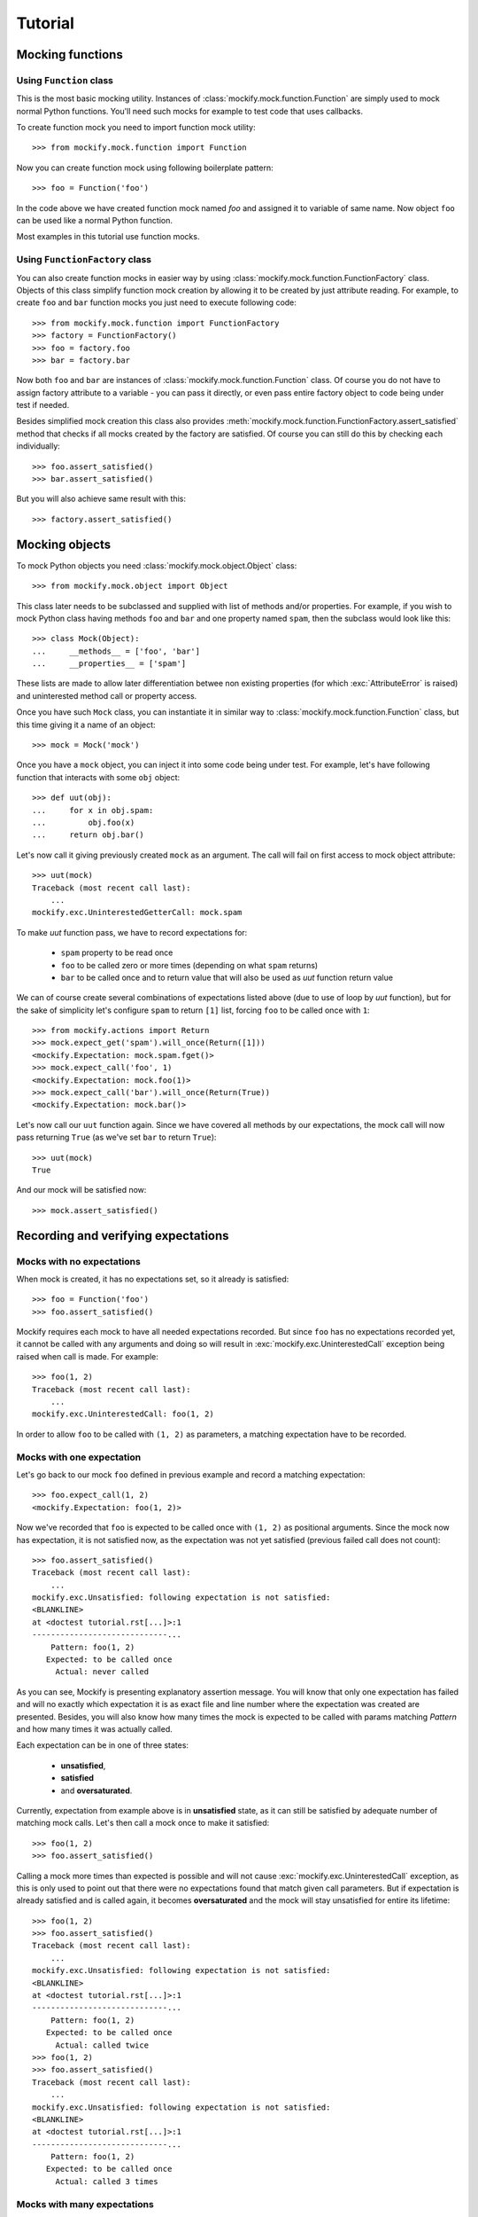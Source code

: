 .. ----------------------------------------------------------------------------
.. docs/source/tutorial.rst
..
.. Copyright (C) 2018 - 2019 Maciej Wiatrzyk
..
.. This file is part of Mockify library documentation
.. and is released under the terms of the MIT license:
.. http://opensource.org/licenses/mit-license.php.
..
.. See LICENSE for details.
.. ----------------------------------------------------------------------------
Tutorial
========

Mocking functions
-----------------

Using ``Function`` class
^^^^^^^^^^^^^^^^^^^^^^^^

This is the most basic mocking utility. Instances of
:class:`mockify.mock.function.Function` are simply used to mock normal Python
functions. You'll need such mocks for example to test code that uses callbacks.

To create function mock you need to import function mock utility::

    >>> from mockify.mock.function import Function

Now you can create function mock using following boilerplate pattern::

    >>> foo = Function('foo')

In the code above we have created function mock named *foo* and assigned it to
variable of same name. Now object ``foo`` can be used like a normal Python
function.

Most examples in this tutorial use function mocks.

Using ``FunctionFactory`` class
^^^^^^^^^^^^^^^^^^^^^^^^^^^^^^^

.. versionadded:: 0.2

You can also create function mocks in easier way by using
:class:`mockify.mock.function.FunctionFactory` class. Objects of this class
simplify function mock creation by allowing it to be created by just attribute
reading. For example, to create ``foo`` and ``bar`` function mocks you just
need to execute following code::

    >>> from mockify.mock.function import FunctionFactory
    >>> factory = FunctionFactory()
    >>> foo = factory.foo
    >>> bar = factory.bar

Now both ``foo`` and ``bar`` are instances of
:class:`mockify.mock.function.Function` class. Of course you do not have to
assign factory attribute to a variable - you can pass it directly, or even pass
entire factory object to code being under test if needed.

Besides simplified mock creation this class also provides
:meth:`mockify.mock.function.FunctionFactory.assert_satisfied` method that
checks if all mocks created by the factory are satisfied. Of course you can
still do this by checking each individually::

    >>> foo.assert_satisfied()
    >>> bar.assert_satisfied()

But you will also achieve same result with this::

    >>> factory.assert_satisfied()

Mocking objects
---------------

.. versionadded:: 0.3

To mock Python objects you need :class:`mockify.mock.object.Object` class::

    >>> from mockify.mock.object import Object

This class later needs to be subclassed and supplied with list of methods
and/or properties. For example, if you wish to mock Python class having methods
``foo`` and ``bar`` and one property named ``spam``, then the subclass would
look like this::

    >>> class Mock(Object):
    ...     __methods__ = ['foo', 'bar']
    ...     __properties__ = ['spam']

These lists are made to allow later differentiation betwee non existing
properties (for which :exc:`AttributeError` is raised) and uninterested method
call or property access.

Once you have such ``Mock`` class, you can instantiate it in similar way to
:class:`mockify.mock.function.Function` class, but this time giving it a name
of an object::

    >>> mock = Mock('mock')

Once you have a ``mock`` object, you can inject it into some code being under
test. For example, let's have following function that interacts with some
``obj`` object::

    >>> def uut(obj):
    ...     for x in obj.spam:
    ...         obj.foo(x)
    ...     return obj.bar()

Let's now call it giving previously created ``mock`` as an argument. The call
will fail on first access to mock object attribute::

    >>> uut(mock)
    Traceback (most recent call last):
        ...
    mockify.exc.UninterestedGetterCall: mock.spam

To make *uut* function pass, we have to record expectations for:

    * ``spam`` property to be read once
    * ``foo`` to be called zero or more times (depending on what ``spam`` returns)
    * ``bar`` to be called once and to return value that will also be used as
      *uut* function return value

We can of course create several combinations of expectations listed above (due
to use of loop by *uut* function), but for the sake of simplicity let's
configure ``spam`` to return ``[1]`` list, forcing ``foo`` to be called once
with ``1``::

    >>> from mockify.actions import Return
    >>> mock.expect_get('spam').will_once(Return([1]))
    <mockify.Expectation: mock.spam.fget()>
    >>> mock.expect_call('foo', 1)
    <mockify.Expectation: mock.foo(1)>
    >>> mock.expect_call('bar').will_once(Return(True))
    <mockify.Expectation: mock.bar()>


Let's now call our ``uut`` function again. Since we have covered all methods by
our expectations, the mock call will now pass returning ``True`` (as we've set
``bar`` to return ``True``)::

    >>> uut(mock)
    True

And our mock will be satisfied now::

    >>> mock.assert_satisfied()

Recording and verifying expectations
------------------------------------

Mocks with no expectations
^^^^^^^^^^^^^^^^^^^^^^^^^^

When mock is created, it has no expectations set, so it already is satisfied::

    >>> foo = Function('foo')
    >>> foo.assert_satisfied()

Mockify requires each mock to have all needed expectations recorded. But since
``foo`` has no expectations recorded yet, it cannot be called with any
arguments and doing so will result in :exc:`mockify.exc.UninterestedCall`
exception being raised when call is made. For example::

    >>> foo(1, 2)
    Traceback (most recent call last):
        ...
    mockify.exc.UninterestedCall: foo(1, 2)

In order to allow ``foo`` to be called with ``(1, 2)`` as parameters, a
matching expectation have to be recorded.

Mocks with one expectation
^^^^^^^^^^^^^^^^^^^^^^^^^^

Let's go back to our mock ``foo`` defined in previous example and record a
matching expectation::

    >>> foo.expect_call(1, 2)
    <mockify.Expectation: foo(1, 2)>

Now we've recorded that ``foo`` is expected to be called once with ``(1, 2)``
as positional arguments. Since the mock now has expectation, it is not
satisfied now, as the expectation was not yet satisfied (previous failed call
does not count)::

    >>> foo.assert_satisfied()
    Traceback (most recent call last):
        ...
    mockify.exc.Unsatisfied: following expectation is not satisfied:
    <BLANKLINE>
    at <doctest tutorial.rst[...]>:1
    -----------------------------...
        Pattern: foo(1, 2)
       Expected: to be called once
         Actual: never called

As you can see, Mockify is presenting explanatory assertion message. You will
know that only one expectation has failed and will no exactly which expectation
it is as exact file and line number where the expectation was created are
presented. Besides, you will also know how many times the mock is expected to
be called with params matching *Pattern* and how many times it was actually
called.

Each expectation can be in one of three states:

    * **unsatisfied**,
    * **satisfied**
    * and **oversaturated**.

Currently, expectation from example above is in **unsatisfied** state, as it
can still be satisfied by adequate number of matching mock calls. Let's then
call a mock once to make it satisfied::

    >>> foo(1, 2)
    >>> foo.assert_satisfied()

Calling a mock more times than expected is possible and will not cause
:exc:`mockify.exc.UninterestedCall` exception, as this is only used to point
out that there were no expectations found that match given call parameters. But
if expectation is already satisfied and is called again, it becomes
**oversaturated** and the mock will stay unsatisfied for entire its lifetime::

    >>> foo(1, 2)
    >>> foo.assert_satisfied()
    Traceback (most recent call last):
        ...
    mockify.exc.Unsatisfied: following expectation is not satisfied:
    <BLANKLINE>
    at <doctest tutorial.rst[...]>:1
    -----------------------------...
        Pattern: foo(1, 2)
       Expected: to be called once
         Actual: called twice
    >>> foo(1, 2)
    >>> foo.assert_satisfied()
    Traceback (most recent call last):
        ...
    mockify.exc.Unsatisfied: following expectation is not satisfied:
    <BLANKLINE>
    at <doctest tutorial.rst[...]>:1
    -----------------------------...
        Pattern: foo(1, 2)
       Expected: to be called once
         Actual: called 3 times

Mocks with many expectations
^^^^^^^^^^^^^^^^^^^^^^^^^^^^

Usually each mock will have many expectations recorded, as the code being under
test will usually use its dependencies more than once and with many different
parameters. Let's have a look at following simple function::

    >>> def example(count, callback):
    ...     for i in range(count):
    ...         callback(i)

This function is simply calling ``callback`` given number of times and passes
current loop index as an argument on each iteration. If we want to test such
function we basically need 3 tests:

    1) Check if ``callback`` is not called when ``count`` is 0
    2) Check if ``callback`` is called once with 0 when ``count`` is 1
    3) Check if ``callback`` is triggered with 0, 1, ..., N-1 if ``count`` is N

First test can be written as simple as this one::

    >>> callback = Function('callback')
    >>> example(0, callback)
    >>> callback.assert_satisfied()

If ``callback`` gets called, the test will fail with
:exc:`mockify.exc.UninterestedCall` exception. There is also a nicer way to
expect something to not happen but we'll talk about this a bit later.

Second test will look similar to what we've already used in previous examples::

    >>> callback = Function('callback')
    >>> callback.expect_call(0)
    <mockify.Expectation: callback(0)>
    >>> example(1, callback)
    >>> callback.assert_satisfied()

And third test would look like this. For the sake of simplicity let's test our
``example`` function for N=2::

    >>> callback = Function('callback')
    >>> callback.expect_call(0)
    <mockify.Expectation: callback(0)>
    >>> callback.expect_call(1)
    <mockify.Expectation: callback(1)>
    >>> example(2, callback)
    >>> callback.assert_satisfied()

As you can see, we have recorded two expectations. Mockify by default does not
care about order of expectations, so the same can also be achieved if those
expectations are reversed::

    >>> callback = Function('callback')
    >>> callback.expect_call(1)
    <mockify.Expectation: callback(1)>
    >>> callback.expect_call(0)
    <mockify.Expectation: callback(0)>
    >>> example(2, callback)
    >>> callback.assert_satisfied()

.. note::

    There are plans of implementing ordered expectations in future releases of
    Mockify.

Let's now leave our ``example`` function for a while and have a look at how
unsatisfied assertion is rendered in case of multiple failed expectations.
Let's create another mock with two expectations and call ``assert_satisfied``
on it::

    >>> foo = Function('foo')
    >>> foo.expect_call(1)
    <mockify.Expectation: foo(1)>
    >>> foo.expect_call(2)
    <mockify.Expectation: foo(2)>
    >>> foo.assert_satisfied()
    Traceback (most recent call last):
        ...
    mockify.exc.Unsatisfied: following 2 expectations are not satisfied:
    <BLANKLINE>
    at <doctest tutorial.rst[...]>:1
    -----------------------------...
        Pattern: foo(1)
       Expected: to be called once
         Actual: never called
    <BLANKLINE>
    at <doctest tutorial.rst[...]>:1
    -----------------------------...
        Pattern: foo(2)
       Expected: to be called once
         Actual: never called

If you now call a mock for the first time and check if it is satisfied, you'll
see that only one unsatisfied expectation has left::

    >>> foo(1)
    >>> foo.assert_satisfied()
    Traceback (most recent call last):
        ...
    mockify.exc.Unsatisfied: following expectation is not satisfied:
    <BLANKLINE>
    at <doctest tutorial.rst[...]>:1
    -----------------------------...
        Pattern: foo(2)
       Expected: to be called once
         Actual: never called

And if call one remaining expected call, the mock will become satisfied::

    >>> foo(2)
    >>> foo.assert_satisfied()

Using matchers
^^^^^^^^^^^^^^

Sometimes you will need to write single expectation that is supposed to match
multiple argument values. For this purpose, you will need **matchers**.
Matchers are simple objects with overloaded :meth:`object.__eq__` method.
Thanks to matchers you will be able to write expectations that match entire
classes of values, not exact ones. You will find predefined matchers in
:mod:`mockify.matchers` module.

Let's now use :class:`mockify.matchers.Any` matcher to show how it would look
in practice::

    >>> from mockify.matchers import _
    >>> foo = Function('foo')
    >>> foo.expect_call(_)
    <mockify.Expectation: foo(_)>
    >>> foo.expect_call(_)
    <mockify.Expectation: foo(_)>

We've just recorded that we expect ``foo`` to be called twice with exactly one
argument of any kind. So, for example, we can satisfy our mock with this::

    >>> foo([])
    >>> foo('spam')
    >>> foo.assert_satisfied()

Matchers will also allow us to write complex patterns. For example, if mock is
called with dict as an argument and the dict represents JSONRPC request (see:
https://www.jsonrpc.org/specification), we could write expectation that we want
our mock to be execute with request object, but no matter what is the method,
params and ID::

    >>> foo = Function('foo')
    >>> foo.expect_call({'jsonrpc': '2.0', 'method': _, 'params': _, 'id': _})
    <mockify.Expectation: foo({...})>
    >>> foo({'jsonrpc': '2.0', 'method': 'spam', 'params': 123, 'id': 1})
    >>> foo.assert_satisfied()

But if now the mock is called with different dict structure, the call will
fail::

    >>> foo({'jsonrpc': '2.0'})
    Traceback (most recent call last):
        ...
    mockify.exc.UninterestedCall: foo({'jsonrpc': '2.0'})

Dealing with unexpected calls
^^^^^^^^^^^^^^^^^^^^^^^^^^^^^

.. versionadded:: 0.4

Now you can change a default strategy for handling uninterested calls for
your mocks.

To change a strategy you need to create a custom
:class:`mockify.Registry` object and use it as a **registry** for your
mock classes.

For example, you can change the strategy to *ignore*, so all unexpected mock
calls will simply be ignored::

    >>> from mockify import Registry

    >>> registry = Registry(uninterested_call_strategy='ignore')

    >>> mock = Function('mock', registry=registry)
    >>> mock(1, 2)
    >>> mock(1, 2, c=3)
    >>> mock()

    >>> mock.assert_satisfied()

And now your mock will only fail if you have an unsatisfied expectation:

    >>> mock.expect_call('spam')
    <mockify.Expectation: mock('spam')>
    >>> mock.assert_satisfied()
    Traceback (most recent call last):
        ...
    mockify.exc.Unsatisfied: following expectation is not satisfied:
    <BLANKLINE>
    at <doctest tutorial.rst[76]>:1
    -------------------------------
        Pattern: mock('spam')
       Expected: to be called once
         Actual: never called

Configuring expectation objects
-------------------------------

So far, we've done nothing with :class:`mockify..Expectation` object
``expect_call`` method returns. But it has a lot of very handy features that we
are going to discuss right now.

Expecting a mock to be never called
^^^^^^^^^^^^^^^^^^^^^^^^^^^^^^^^^^^

It is very tricky to expect something to never happen as there are infinite
number of possibilities. Besides, especially if it takes time to execute test,
after how many seconds should we say that somethid *did not happpen*? But
sometimes you may need to expect a mock to be never called.

Let's go back to our ``example`` function defined before. There was a test that
callback is never called. The test looked like this::

    >>> callback = Function('callback')
    >>> example(0, callback)
    >>> callback.assert_satisfied()

Although it works fine, there is not visible what we are expecting. Same test
can be done like this::

    >>> from mockify.matchers import _
    >>> callback = Function('callback')
    >>> callback.expect_call(_).times(0)
    <mockify.Expectation: callback(_)>
    >>> example(0, callback)
    >>> callback.assert_satisfied()

As you can see, we've used :meth:`mockify.Expectation.times` method and
called it with 0, meaning that we expect ``callback`` to be called 0 times. Now
the test looks more expressive, but as stated in the beginning, expecting
something to never happen is tricky. No matter if we call ``example`` function,
other function or even nothing instead, the test will still pass::

    >>> from mockify.matchers import _
    >>> callback = Function('callback')
    >>> callback.expect_call(_).times(0)
    <mockify.Expectation: callback(_)>
    >>> callback.assert_satisfied()

Just like normally expectation has expected call count set to one, modifying it
with ``times(0)`` sets this counter to 0, so mock is already satisfied.
Situtation changes when mock gets called::

    >>> callback(0)
    >>> callback.assert_satisfied()
    Traceback (most recent call last):
        ...
    mockify.exc.Unsatisfied: following expectation is not satisfied:
    <BLANKLINE>
    at <doctest tutorial.rst[...]>:1
    -----------------------------...
        Pattern: callback(_)
       Expected: to be never called
         Actual: called once

Expecting a mock to be called given number of times
^^^^^^^^^^^^^^^^^^^^^^^^^^^^^^^^^^^^^^^^^^^^^^^^^^^

So far, if we needed to expect a mock to be called more than once we've
recorded two or more expectations with same parameters. But there is a better
way of doing this.

Let's go back to our ``example`` function and third test. We can rewrite it in
following way::

    >>> callback = Function('callback')
    >>> callback.expect_call(_).times(2)
    <mockify.Expectation: callback(_)>
    >>> example(2, callback)
    >>> callback.assert_satisfied()

But actually we've verified only that mock is called twice each time with any
argument. So in fact, if ``example`` calls a mock with fixed argument, then the
test above will still pass. Therefore, we need another matcher to ensure that
mock is called with valid arguments. For that purpose, we'll use
:class:`mockify.matchers.SaveArg`::

    >>> from mockify.matchers import SaveArg
    >>> count = SaveArg()
    >>> callback = Function('callback')
    >>> callback.expect_call(count).times(2)
    <mockify.Expectation: callback(SaveArg)>
    >>> example(2, callback)
    >>> callback.assert_satisfied()
    >>> count.called_with == [0, 1]
    True

Using :class:`mockify.matchers.SaveArg` you will also have to do some
additional assertions like in example above.

Method :meth:`mockify..Expectation.times` allows to configure more then
just fixed expected number of calls. For more information go to the
:mod:`mockify.times` module documentation.

Single actions
^^^^^^^^^^^^^^

Besides setting how many times each mock is expected to be called and with what
arguments, you can also record actions to be executed on each mock call. For
example, we can tell a mock to return given value when it gets called. To do
this, we need to use :meth:`mockify..Expectation.will_once` method::

    >>> from mockify.actions import Return
    >>> foo = Function('foo')
    >>> foo.expect_call().will_once(Return(1))
    <mockify.Expectation: foo()>

If you now check if mock is satisfied, you'll notice that there is additional
information of what action is going to be executed next::

    >>> foo.assert_satisfied()
    Traceback (most recent call last):
        ...
    mockify.exc.Unsatisfied: following expectation is not satisfied:
    <BLANKLINE>
    at <doctest tutorial.rst[...]>:1
    -----------------------------...
        Pattern: foo()
         Action: Return(1)
       Expected: to be called once
         Actual: never called

So if you now call a mock, it will return 1 and will be satisfied::

    >>> foo()
    1
    >>> foo.assert_satisfied()

But if you now call a mock again it will end up with an exception::

    >>> foo()
    Traceback (most recent call last):
        ...
    mockify.exc.OversaturatedCall: at <doctest tutorial.rst[...]>:1: foo(): no more actions recorded for call: foo()

This is a very special situation, as when actions are recorded it is assumed
that the mock should always return *something*. Therefore, failing to do that
is treated as exception currently.

.. note::

    There are plans to implement default actions, so there will be no such
    exception in that case, but a default action will be executed instead. But
    mock will not be satisfied anyway.

For more actions please proceed to the :mod:`mockify.actions` documentation.

Action chains
^^^^^^^^^^^^^

You can chain :meth:`mockify..Expectation.will_once` method invocations
to end up with action chains being recorded, so each time when mock is called,
next action in a chain is executed. For example, you can record expectation
that mock is going to be called twice, returning 1 on first call and 2 on
second call::

    >>> foo = Function('foo')
    >>> foo.expect_call().will_once(Return(1)).will_once(Return(2))
    <mockify.Expectation: foo()>

When you now check if mock is satisfied, you will be informed that it is
expected to be called twice and that next action is ``Return(1)``::

    >>> foo.assert_satisfied()
    Traceback (most recent call last):
        ...
    mockify.exc.Unsatisfied: following expectation is not satisfied:
    <BLANKLINE>
    at <doctest tutorial.rst[...]>:1
    -----------------------------...
        Pattern: foo()
         Action: Return(1)
       Expected: to be called twice
         Actual: never called

If you now call a mock, it will return 1::

    >>> foo()
    1

If you now check if it is satisfied, you will notice that one more call is
needed and that next action will be ``Return(2)``::

    >>> foo.assert_satisfied()
    Traceback (most recent call last):
        ...
    mockify.exc.Unsatisfied: following expectation is not satisfied:
    <BLANKLINE>
    at <doctest tutorial.rst[...]>:1
    -----------------------------...
        Pattern: foo()
         Action: Return(2)
       Expected: to be called twice
         Actual: called once

Finally, if you call a mock for the second time it will return 2 and mock will
become satisfied::

    >>> foo()
    2
    >>> foo.assert_satisfied()

You can of course record different actions type for each call. For list of
available built-in actions or instructions of how to make custom ones please
refer to the :mod:`mockify.actions` module documentation.

Repeated actions
^^^^^^^^^^^^^^^^

Repeated actions allow to set single action that will keep being executed each
time the mock is called. By default, if mock has repeated action set it can be
called any number of times, so mock with repeated action set is initially
satisfied. Repeated actions are recorded using
:meth:`mockify..Expectation.will_repeatedly` method::

    >>> foo = Function('foo')
    >>> foo.expect_call().will_repeatedly(Return(1))
    <mockify.Expectation: foo()>
    >>> foo.assert_satisfied()

And you can call mock with such defined expectation any times you want. For
example, lets call it 3 times. The mock will return 1 on each call and still
will be satisfied::

    >>> for _ in range(3):
    ...     foo()
    1
    1
    1
    >>> foo.assert_satisfied()

You can also use :meth:`mockify..Expectation.times` method to set
expected call count on a repeated action. For example, if you want to record
repeated action that can be executed at most twice, you would write following::

    >>> from mockify.times import AtMost
    >>> foo = Function('foo')
    >>> foo.expect_call().will_repeatedly(Return(1)).times(AtMost(2))
    <mockify.Expectation: foo()>

Such expectation is already satisfied (as at most twice is 0, 1 or 2 calls)::

    >>> foo.assert_satisfied()

But right now if you call a mock 3 times, the mock will no longer be
satisfied::

    >>> for _ in range(3):
    ...     foo()
    1
    1
    1
    >>> foo.assert_satisfied()
    Traceback (most recent call last):
        ...
    mockify.exc.Unsatisfied: following expectation is not satisfied:
    <BLANKLINE>
    at <doctest tutorial.rst[...]>:1
    -----------------------------...
        Pattern: foo()
         Action: Return(1)
       Expected: to be called at most twice
         Actual: called 3 times

Recording complex expectations
------------------------------

Currently we've used all of the features independently, but actually it is
possible to record expectations that are combination of those. For example, you
can record few single actions, and one repeated::

    >>> foo = Function('foo')
    >>> foo.expect_call().will_once(Return(1)).will_once(Return(2)).will_repeatedly(Return(3))
    <mockify.Expectation: foo()>

Such mock will be expected to be called at least twice, as there are two single
actions in the chain recorded::

    >>> foo.assert_satisfied()
    Traceback (most recent call last):
        ...
    mockify.exc.Unsatisfied: following expectation is not satisfied:
    <BLANKLINE>
    at <doctest tutorial.rst[...]>:1
    -----------------------------...
        Pattern: foo()
         Action: Return(1)
       Expected: to be called at least twice
         Actual: never called

If now the mock is called for the fist time it will return 1, for the second
time - 2, and after that it will keep returning 3. And of course it will be
satisfied, as all single actions were consumed::

    >>> foo()
    1
    >>> foo()
    2
    >>> for _ in range(3):
    ...     foo()
    3
    3
    3
    >>> foo.assert_satisfied()

You can also set expected call count for repeated action::

    >>> foo = Function('foo')
    >>> foo.expect_call().will_once(Return(1)).will_repeatedly(Return(2)).times(2)
    <mockify.Expectation: foo()>

Now the mock will have to be called exactly 3 times::

    >>> foo.assert_satisfied()
    Traceback (most recent call last):
        ...
    mockify.exc.Unsatisfied: following expectation is not satisfied:
    <BLANKLINE>
    at <doctest tutorial.rst[...]>:1
    -----------------------------...
        Pattern: foo()
         Action: Return(1)
       Expected: to be called 3 times
         Actual: never called
    >>> foo()
    1
    >>> foo()
    2
    >>> foo()
    2
    >>> foo.assert_satisfied()

Even such combinations are possible::

    >>> foo = Function('foo')
    >>> foo.expect_call().will_once(Return(1)).will_repeatedly(Return(2)).times(2).will_once(Return(3))
    <mockify.Expectation: foo()>

And this time the mock is expected to be called 4 times::

    >>> foo.assert_satisfied()
    Traceback (most recent call last):
        ...
    mockify.exc.Unsatisfied: following expectation is not satisfied:
    <BLANKLINE>
    at <doctest tutorial.rst[...]>:1
    -----------------------------...
        Pattern: foo()
         Action: Return(1)
       Expected: to be called 4 times
         Actual: never called
    >>> foo()
    1
    >>> for _ in range(2):
    ...     foo()
    2
    2
    >>> foo()
    3
    >>> foo.assert_satisfied()
